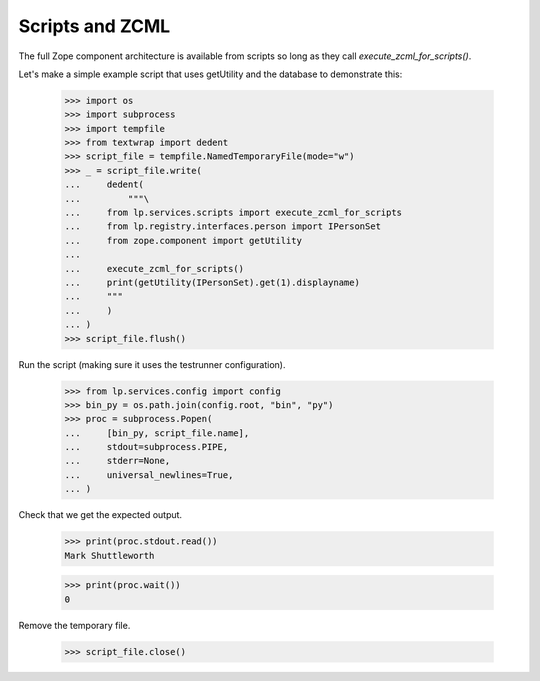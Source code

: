 Scripts and ZCML
----------------

The full Zope component architecture is available from scripts so long
as they call `execute_zcml_for_scripts()`.

Let's make a simple example script that uses getUtility and the database
to demonstrate this:

    >>> import os
    >>> import subprocess
    >>> import tempfile
    >>> from textwrap import dedent
    >>> script_file = tempfile.NamedTemporaryFile(mode="w")
    >>> _ = script_file.write(
    ...     dedent(
    ...         """\
    ...     from lp.services.scripts import execute_zcml_for_scripts
    ...     from lp.registry.interfaces.person import IPersonSet
    ...     from zope.component import getUtility
    ...
    ...     execute_zcml_for_scripts()
    ...     print(getUtility(IPersonSet).get(1).displayname)
    ...     """
    ...     )
    ... )
    >>> script_file.flush()

Run the script (making sure it uses the testrunner configuration).

    >>> from lp.services.config import config
    >>> bin_py = os.path.join(config.root, "bin", "py")
    >>> proc = subprocess.Popen(
    ...     [bin_py, script_file.name],
    ...     stdout=subprocess.PIPE,
    ...     stderr=None,
    ...     universal_newlines=True,
    ... )

Check that we get the expected output.

    >>> print(proc.stdout.read())
    Mark Shuttleworth

    >>> print(proc.wait())
    0

Remove the temporary file.

    >>> script_file.close()
